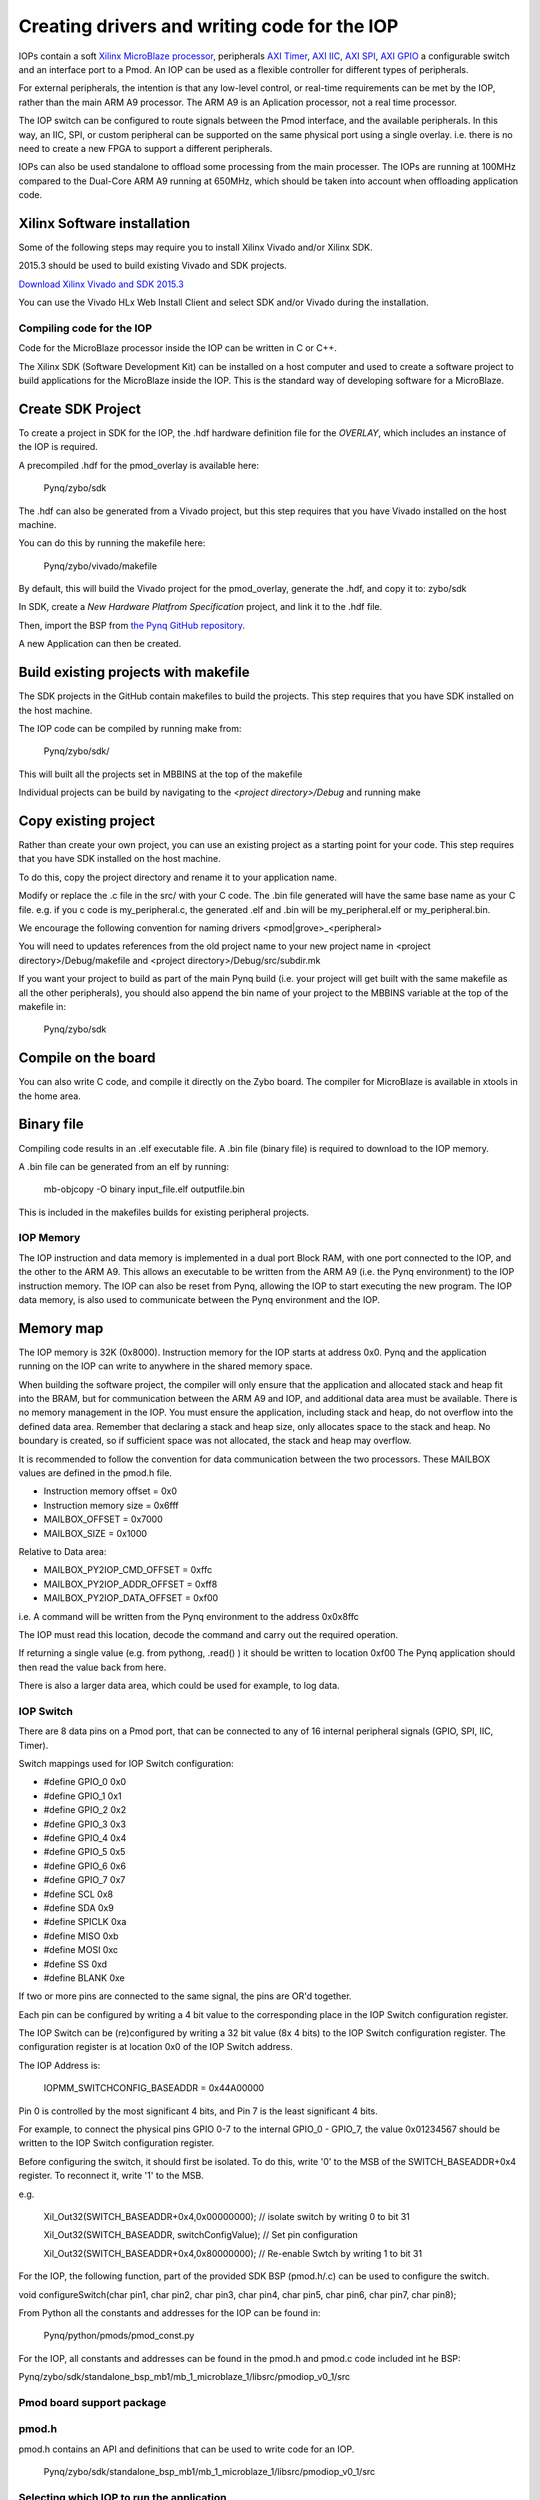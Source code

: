 Creating drivers and writing code for the IOP
==============================================

IOPs contain a soft `Xilinx MicroBlaze processor <https://en.wikipedia.org/wiki/MicroBlaze>`_, peripherals `AXI Timer <http://www.xilinx.com/support/documentation/ip_documentation/axi_timer/v2_0/pg079-axi-timer.pdf>`_, `AXI IIC <http://www.xilinx.com/support/documentation/ip_documentation/axi_iic/v2_0/pg090-axi-iic.pdf>`_, `AXI SPI <http://www.xilinx.com/support/documentation/ip_documentation/axi_quad_spi/v3_2/pg153-axi-quad-spi.pdf>`_, `AXI GPIO <http://www.xilinx.com/support/documentation/ip_documentation/axi_gpio/v2_0/pg144-axi-gpio.pdf>`_ a configurable switch and an interface port to a Pmod. An IOP can be used as a flexible controller for different types of peripherals.

For external peripherals, the intention is that any low-level control, or real-time requirements can be met by the IOP, rather than the main ARM A9 processor. The ARM A9 is an Aplication processor, not a real time processor. 

The IOP switch can be configured to route signals between the Pmod interface, and the available peripherals. In this way, an IIC, SPI, or custom peripheral can be supported on the same physical port using a single overlay. i.e. there is no need to create a new FPGA to support a different peripherals. 

IOPs can also be used standalone to offload some processing from the main processer. The IOPs are running at 100MHz compared to the Dual-Core ARM A9 running at 650MHz, which should be taken into account when offloading application code.

Xilinx Software installation
----------------------------

Some of the following steps may require you to install Xilinx Vivado and/or Xilinx SDK.

2015.3 should be used to build existing Vivado and SDK projects.  

`Download Xilinx Vivado and SDK 2015.3 <http://www.xilinx.com/support/download/index.html/content/xilinx/en/downloadNav/vivado-design-tools/2015-3.html>`_

You can use the Vivado HLx Web Install Client and select SDK and/or Vivado during the installation.

Compiling code for the IOP
^^^^^^^^^^^^^^^^^^^^^^^^^^^

Code for the MicroBlaze processor inside the IOP can be written in C or C++. 

The Xilinx SDK (Software Development Kit) can be installed on a host computer and used to create a software project to build applications for the MicroBlaze inside the IOP. This is the standard way of developing software for a MicroBlaze.

Create SDK Project
------------------

To create a project in SDK for the IOP, the .hdf hardware definition file for the *OVERLAY*, which includes an instance of the IOP is required. 

A precompiled .hdf for the pmod_overlay is available here:

   Pynq/zybo/sdk

The .hdf can also be generated from a Vivado project, but this step requires that you have Vivado installed on the host machine.

You can do this by running the makefile here:

    Pynq/zybo/vivado/makefile
    
By default, this will build the Vivado project for the pmod_overlay, generate the .hdf, and copy it to: zybo/sdk

In SDK, create a *New Hardware Platfrom Specification* project, and link it to the .hdf file. 

.. image:: ./images/new_hardware_platform_specification.jpg
   :scale: 75%
   :align: center

Then, import the BSP from `the Pynq GitHub repository <https://github.com/Xilinx/Pynq/tree/master/zybo/sdk>`_. 

.. image:: ./images/sdk_import_existing_bsp.jpg
   :scale: 75%
   :align: center

.. image:: ./images/sdk_bsp_imported.jpg
   :scale: 75%
   :align: center
   
A new Application can then be created. 

   
Build existing projects with makefile
-------------------------------------

The SDK projects in the GitHub contain makefiles to build the projects. This step requires that you have SDK installed on the host machine.

The IOP code can be compiled by running make from:

    Pynq/zybo/sdk/

This will built all the projects set in MBBINS at the top of the makefile

Individual projects can be build by navigating to the *<project directory>/Debug* and running make

Copy existing project
---------------------

Rather than create your own project, you can use an existing project as a starting point for your code. This step requires that you have SDK installed on the host machine.

To do this, copy the project directory and rename it to your application name. 

Modify or replace the .c file in the src/ with your C code. The .bin file generated will have the same base name as your C file. 
e.g. if you c code is my_peripheral.c, the generated .elf and .bin will be my_peripheral.elf or my_peripheral.bin.

We encourage the following convention for naming drivers <pmod|grove>_<peripheral>

You will need to updates references from the old project name to your new project name in <project directory>/Debug/makefile and <project directory>/Debug/src/subdir.mk

If you want your project to build as part of the main Pynq build (i.e. your project will get built with the same makefile as all the other peripherals), you should also append the bin name of your project to the MBBINS variable at the top of the makefile in:

    Pynq/zybo/sdk

Compile on the board
--------------------

You can also write C code, and compile it directly on the Zybo board. The compiler for MicroBlaze is available in xtools in the home area. 

Binary file
-----------

Compiling code results in an .elf executable file. A .bin file (binary file) is required to download to the IOP memory. 

A .bin file can be generated from an elf by running:

    mb-objcopy -O binary input_file.elf outputfile.bin

This is included in the makefiles builds for existing peripheral projects. 

IOP Memory
^^^^^^^^^^

The IOP instruction and data memory is implemented in a dual port Block RAM, with one port connected to the IOP, and the other to the ARM A9. This allows an executable to be written from the ARM A9 (i.e. the Pynq environment) to the IOP instruction memory. The IOP can also be reset from Pynq, allowing the IOP to start executing the new program. The IOP data memory, is also used to communicate between the Pynq environment and the IOP.

Memory map
----------

The IOP memory is 32K (0x8000). Instruction memory for the IOP starts at address 0x0.
Pynq and the application running on the IOP can write to anywhere in the shared memory space.  

When building the software project, the compiler will only ensure that the application and allocated stack and heap fit into the BRAM, but for communication between the ARM A9 and IOP, and additional data area must be available.
There is no memory management in the IOP. You must ensure the application, including stack and heap, do not overflow into the defined data area. Remember that declaring a stack and heap size, only allocates space to the stack and heap. No boundary is created, so if sufficient space was not allocated, the stack and heap may overflow.

It is recommended to follow the convention for data communication between the two processors. These MAILBOX values are defined in the pmod.h file.  


* Instruction memory offset  = 0x0
* Instruction memory size    = 0x6fff

* MAILBOX_OFFSET             = 0x7000
* MAILBOX_SIZE               = 0x1000

Relative to Data area:

* MAILBOX_PY2IOP_CMD_OFFSET  = 0xffc

* MAILBOX_PY2IOP_ADDR_OFFSET = 0xff8

* MAILBOX_PY2IOP_DATA_OFFSET = 0xf00

i.e. A command will be written from the Pynq environment to the address 0x0x8ffc

The IOP must read this location, decode the command and carry out the required operation.

If returning a single value (e.g. from pythong, .read() ) it should be written to location 0xf00
The Pynq application should then read the value back from here. 

There is also a larger data area, which could be used for example, to log data. 

IOP Switch
^^^^^^^^^^^^^^^^^^^^^^^^^^^

There are 8 data pins on a Pmod port, that can be connected to any of 16 internal peripheral signals (GPIO, SPI, IIC, Timer). 

Switch mappings used for IOP Switch configuration:

* #define GPIO_0 0x0
* #define GPIO_1 0x1
* #define GPIO_2 0x2
* #define GPIO_3 0x3
* #define GPIO_4 0x4
* #define GPIO_5 0x5
* #define GPIO_6 0x6
* #define GPIO_7 0x7
* #define SCL    0x8
* #define SDA    0x9
* #define SPICLK 0xa
* #define MISO   0xb
* #define MOSI   0xc
* #define SS     0xd
* #define BLANK  0xe

If two or more pins are connected to the same signal, the pins are OR'd together. 

Each pin can be configured by writing a 4 bit value to the corresponding place in the IOP Switch configuration register. 

The IOP Switch can be (re)configured by writing a 32 bit value (8x 4 bits) to the IOP Switch configuration register. The configuration register is at location 0x0 of the IOP Switch address.

The IOP Address is:

    IOPMM_SWITCHCONFIG_BASEADDR    = 0x44A00000

Pin 0 is controlled by the most significant 4 bits, and Pin 7 is the least significant 4 bits. 

For example, to connect the physical pins GPIO 0-7 to the internal GPIO_0 - GPIO_7, the value 0x01234567 should be written to the IOP Switch configuration register.

Before configuring the switch, it should first be isolated. To do this, write '0' to the MSB of the SWITCH_BASEADDR+0x4 register. To reconnect it, write '1' to the MSB.

e.g.

    Xil_Out32(SWITCH_BASEADDR+0x4,0x00000000); // isolate switch by writing 0 to bit 31

    Xil_Out32(SWITCH_BASEADDR, switchConfigValue); // Set pin configuration

    Xil_Out32(SWITCH_BASEADDR+0x4,0x80000000); // Re-enable Swtch by writing 1 to bit 31
   

For the IOP, the following function, part of the provided SDK BSP (pmod.h/.c) can be used to configure the switch. 

void configureSwitch(char pin1, char pin2, char pin3, char pin4, char pin5, char pin6, char pin7, char pin8);

From Python all the constants and addresses for the IOP can be found in:

    Pynq/python/pmods/pmod_const.py

For the IOP, all constants and addresses can be found in the pmod.h and pmod.c code included int he BSP:

Pynq/zybo/sdk/standalone_bsp_mb1/mb_1_microblaze_1/libsrc/pmodiop_v0_1/src

Pmod board support package
^^^^^^^^^^^^^^^^^^^^^^^^^^^

pmod.h
^^^^^^^^^^^^^^^^^^^^^
pmod.h contains an API and definitions that can be used to write code for an IOP.

   Pynq/zybo/sdk/standalone_bsp_mb1/mb_1_microblaze_1/libsrc/pmodiop_v0_1/src

Selecting which IOP to run the application
^^^^^^^^^^^^^^^^^^^^^^^^^^^^^^^^^^^^^^^^^^

The shared memory is the only cocnnection between the ARM A9 and the IOPs. 

The shared memory is mapped to the ARM A9 address space at the following locations:

IOP 1 BRAM : 0x40000000

IOP 2 BRAM : 0x42000000

IOP 3 BRAM : 0x44000000

IOP 4 BRAM : 0x46000000

However, for each IOP, the MicroBlaze sees only its own address space. i.e. BRAM, Timer, IOP Switch, IIC, and SPI have the same addresses in each IOP's address space. 

This means, C code written for one IOP can run on any of the other IOPs simply by writing the application (.bin file) to the appropriate IOP's BRAM from the ARM A9. 


Example
^^^^^^^^^^^^^^^^^^^^^^^^^^^


Taking PMOD ALS as an example, first open the pmod_als.c file:

    Pynq/zybo/sdk/pmodals/src/pmod_als.c

Note that the pmod.h header file is included.

Some COMMANDS are defined by the user. These values can be chosen to be any value, but must correspond with the Python part of the driver. 

By convention, 0x0 is reserved for no command/idle/acknowledge, and operations for the IOP can start at command 0x1.

The ALS peripheral has as SPI interface. Note the user defined function get_sample() which calls an SPI function spi_transfer().  

The SPI API is included in pmod.h.

In main() notice configureSwitch() is called to initialize the switch with a static configuration. This means that if you want to use this code with a different pin configuration, the c code must be changed and recompiled. 

Next, the while(1) loop is entered. In this loop the IOP continually checks the MAILBOX_CMD_ADDR for a non-zero command. Once a command is received from Python, the command is decoded, and executed. 

Taking the first case, reading a value:

    case READ_SINGLE_VALUE:

        MAILBOX_DATA(0) = get_sample();

        MAILBOX_CMD_ADDR = 0x0;

get_sample() is called and a value returned to the first position (0) of the MAILBOX_DATA.

MAILBOX_CMD_ADDR is reset to 0x0 to acknowledge to the Pynq enviroment that the operation is complete and data is available in the mailbox. 

Examine Python Code
-------------------

Next examine the Python code.
 
   Pynq/tree/master/python/pynq/pmods/pmod_als.py
   
First the _iop, pmod_const and MMIO are imported. These are all constituents of an IOP.

from . import _iop
from . import pmod_const
from pynq import MMIO

The IOP module is imported, along with the Pmod constant definitions (pin mappings) and the MMIO (interface to shared memory).

The .bin for the IOP is declared. This is the application executable, and will be loaded into the IOP instruction memory. 

    ALS_PROGRAM = "als.bin"

The ALS class is defined:

class ALS(object):

The initialization function for the module requires a pmod id/IOP number. For Grove peripherals and the StickIt connector, the StickIt port number could also be used for initialization.

    def __init__(self, pmod_id):

This will be used to load the application code into the appropriate IOP. The __init__ is called when a module is instantiated. e.g. from Python:

    als = ALS(1)

_iop.request_iop() instantiates an instance of the _iop on the specified pmod_id and loads the .bin file (ALS_PROGRAM) into the instruction memory of the appropriate IOP

    self.iop = _iop.request_iop(pmod_id, ALS_PROGRAM)

MMIO is used to read and write from the shared memory

    self.mmio = self.iop.mmio

log_interval_ms is a variable specific to this application.

    self.log_interval_ms = 1000

iop.start() resets the IOP. After this, the IOP will start running the new application.    

    self.iop.start()

Reading a Value
---------------

The read() function 

    def read(self)

mmio.write() writes a value representing a command to the COMMAND area in the shared memory, in this case "3". This value is user defined in the Python code, and must match the value the C program running on the IOP expects for the same funciton.

    self.mmio.write(pmod_const.MAILBOX_OFFSET+\\
                        pmod_const.MAILBOX_PY2IOP_CMD_OFFSET, 3)     

When the IOP is finished, it will write 0x0 to the command area. The code now uses mmio.read() to check if the command is still 3, and if it is, it loops.  

    while (self.mmio.read(pmod_const.MAILBOX_OFFSET+\\
                                pmod_const.MAILBOX_PY2IOP_CMD_OFFSET) == 3)
        pass
            
Once the command is no longer 3, i.e. the acknowledge has been received, the result is read from the DATA area of the shared memory MAILBOX_OFFSET. Using mmio.read()

    return self.mmio.read(pmod_const.MAILBOX_OFFSET)

Notice the pmod_const values are used in these function calls. 